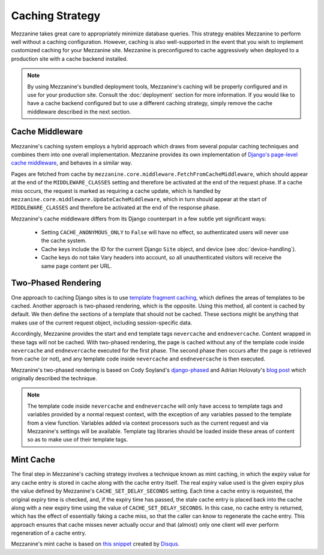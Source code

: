 ================
Caching Strategy
================

Mezzanine takes great care to appropriately minimize database queries.
This strategy enables Mezzanine to perform well without a caching
configuration. However, caching is also well-supported in the event
that you wish to implement customized caching for your Mezzanine site.
Mezzanine is preconfigured to cache aggressively when deployed to a
production site with a cache backend installed.

.. note::

    By using Mezzanine's bundled deployment tools, Mezzanine's caching
    will be properly configured and in use for your production site.
    Consult the :doc:`deployment` section for more information. If you
    would like to have a cache backend configured but to use a
    different caching strategy, simply remove the cache middleware
    described in the next section.

Cache Middleware
================

Mezzanine's caching system employs a hybrid approach which draws from
several popular caching techniques and combines them into one overall
implementation. Mezzanine provides its own implementation of `Django's
page-level cache middleware
<https://docs.djangoproject.com/en/dev/topics/cache/#the-per-site-
cache>`_, and behaves in a similar way.

Pages are fetched from cache by
``mezzanine.core.middleware.FetchFromCacheMiddleware``, which should
appear at the end of the ``MIDDLEWARE_CLASSES`` setting and therefore
be activated at the end of the request phase. If a cache miss occurs,
the request is marked as requiring a cache update, which is handled by
``mezzanine.core.middleware.UpdateCacheMiddleware``, which in turn
should appear at the start of ``MIDDLEWARE_CLASSES`` and therefore
be activated at the end of the response phase.

Mezzanine's cache middleware differs from its Django counterpart in
a few subtle yet significant ways:

  * Setting ``CACHE_ANONYMOUS_ONLY`` to ``False`` will have no effect,
    so authenticated users will never use the cache system.
  * Cache keys include the ID for the current Django ``Site`` object,
    and device (see :doc:`device-handling`).
  * Cache keys do not take Vary headers into account, so all
    unauthenticated visitors will receive the same page content per
    URL.

Two-Phased Rendering
====================

One approach to caching Django sites is to use `template fragment
caching <https://docs.djangoproject.com/en/dev/topics/cache/#template-
fragment-caching>`_, which defines the areas of templates to be
cached. Another approach is two-phased rendering, which is the
opposite. Using this method, all content is cached by default. We then
define the sections of a template that should not be cached. These
sections might be anything that makes use of the current request
object, including session-specific data.

Accordingly, Mezzanine provides the start and end template tags
``nevercache`` and ``endnevercache``. Content wrapped in these tags
will not be cached. With two-phased
rendering, the page is cached without any of the template code
inside ``nevercache`` and ``endnevercache`` executed for the first
phase. The second phase then occurs after the page is retrieved from
cache (or not), and any template code inside ``nevercache`` and
``endnevercache`` is then executed.

Mezzanine's two-phased rendering is based on Cody Soyland's
`django-phased <https://github.com/codysoyland/django-phased>`_ and
Adrian Holovaty's `blog post
<http://www.holovaty.com/writing/django-two-phased-rendering/>`_ which
originally described the technique.

.. note::

    The template code inside ``nevercache`` and ``endnevercache`` will
    only have access to template tags and variables provided by a
    normal request context, with the exception of any variables passed
    to the template from a view function. Variables added via context
    processors such as the current request and via Mezzanine's
    settings will be available. Template tag libraries should be
    loaded inside these areas of content so as to make use of their
    template tags.

Mint Cache
==========

The final step in Mezzanine's caching strategy involves a technique
known as mint caching, in which the expiry value for any cache entry
is stored in cache along with the cache entry itself. The real expiry
value used is the given expiry plus the value defined by Mezzanine's
``CACHE_SET_DELAY_SECONDS`` setting. Each time a cache entry is
requested, the original expiry time is checked, and, if the expiry
time has passed, the stale cache entry is placed back into the cache
along with a new expiry time using the value of
``CACHE_SET_DELAY_SECONDS``. In this case, no cache entry is returned,
which has the effect of essentially faking a cache miss, so that the
caller can know to regenerate the cache entry. This approach ensures
that cache misses never actually occur and that (almost) only one
client will ever perform regeneration of a cache entry.

Mezzanine's mint cache is based on `this snippet
<http://djangosnippets.org/snippets/793/>`_ created by
`Disqus <http://disqus.com>`_.
